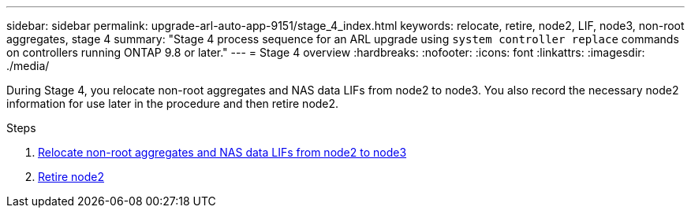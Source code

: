 ---
sidebar: sidebar
permalink: upgrade-arl-auto-app-9151/stage_4_index.html
keywords: relocate, retire, node2, LIF, node3, non-root aggregates, stage 4
summary: "Stage 4 process sequence for an ARL upgrade using `system controller replace` commands on controllers running ONTAP 9.8 or later."
---
= Stage 4 overview
:hardbreaks:
:nofooter:
:icons: font
:linkattrs:
:imagesdir: ./media/

[.lead]
During Stage 4, you relocate non-root aggregates and NAS data LIFs from node2 to node3. You also record the necessary node2 information for use later in the procedure and then retire node2.

.Steps

. link:relocate_non_root_aggr_nas_lifs_from_node2_to_node3.html[Relocate non-root aggregates and NAS data LIFs from node2 to node3]
. link:retire_node2.html[Retire node2]
